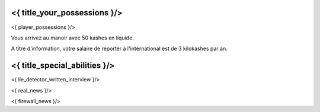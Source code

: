 ﻿
<{ title_your_possessions }/>
===================================

<{ player_possessions }/>

Vous arrivez au manoir avec 50 kashes en liquide.

A titre d'information, votre salaire de reporter à l'international est de 3 kilokashes par an.


<{ title_special_abilities }/>
======================================

<{ lie_detector_written_interview }/>

<{ real_news }/>

<{ firewall_news }/>
